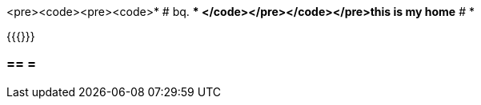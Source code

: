 <pre><code><pre><code>* # bq. 
***
</code></pre></code></pre>this is my home**
# * 

{{{}}}

=== == = 